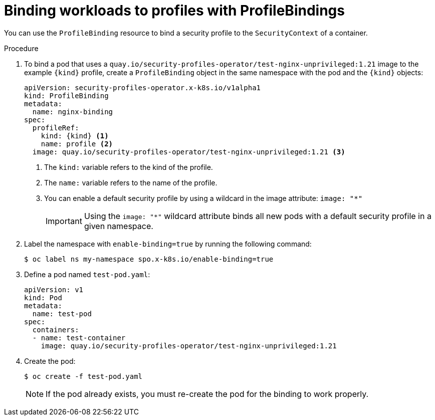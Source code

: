 // Module included in the following assemblies:
//
// * security/security_profiles_operator/spo-seccomp.adoc
// * security/security_profiles_operator/spo-selinux.adoc

ifeval::["{context}" == "spo-seccomp"]
:seccomp:
:type: seccomp
:kind: SeccompProfile
endif::[]
ifeval::["{context}" == "spo-selinux"]
:selinux:
:type: SELinux
:kind: SelinuxProfile
endif::[]

:_mod-docs-content-type: PROCEDURE
[id="spo-binding-workloads_{context}"]
= Binding workloads to profiles with ProfileBindings

You can use the `ProfileBinding` resource to bind a security profile to the `SecurityContext` of a container.

.Procedure

. To bind a pod that uses a `quay.io/security-profiles-operator/test-nginx-unprivileged:1.21` image to the example `{kind}` profile, create a `ProfileBinding` object in the same namespace with the pod and the `{kind}` objects:
+
[source,yaml,subs="attributes+"]
----
apiVersion: security-profiles-operator.x-k8s.io/v1alpha1
kind: ProfileBinding
metadata:
  name: nginx-binding
spec:
  profileRef:
    kind: {kind} <1>
    name: profile <2>
  image: quay.io/security-profiles-operator/test-nginx-unprivileged:1.21 <3>
----
<1> The `kind:` variable refers to the kind of the profile.
<2> The `name:` variable refers to the name of the profile.
<3> You can enable a default security profile by using a wildcard in the image attribute: `image: "*"`
+
[IMPORTANT]
====
Using the `image: "*"` wildcard attribute binds all new pods with a default security profile in a given namespace.
====

. Label the namespace with `enable-binding=true` by running the following command:
+
[source,terminal]
----
$ oc label ns my-namespace spo.x-k8s.io/enable-binding=true
----

. Define a pod named `test-pod.yaml`:
+
[source,yaml]
----
apiVersion: v1
kind: Pod
metadata:
  name: test-pod
spec:
  containers:
  - name: test-container
    image: quay.io/security-profiles-operator/test-nginx-unprivileged:1.21
----

. Create the pod:
+
[source,terminal]
----
$ oc create -f test-pod.yaml
----
+
[NOTE]
====
If the pod already exists, you must re-create the pod for the binding to work properly.
====

.Verification

ifdef::seccomp[]
* Confirm the pod inherits the `ProfileBinding` by running the following command:
+
[source,terminal]
----
$ oc get pod test-pod -o jsonpath='{.spec.containers[*].securityContext.seccompProfile}'
----
+
.Example output
[source,terminal]
----
{"localhostProfile":"operator/profile.json","type":"Localhost"}
----
endif::[]
ifdef::selinux[]
* Confirm the pod inherits the `ProfileBinding` by running the following command:
+
[source,terminal]
----
$ oc get pod test-pod -o jsonpath='{.spec.containers[*].securityContext.seLinuxOptions.type}'
----
+
.Example output
[source,terminal]
----
profile_nginx-binding.process
----
endif::[]


ifeval::["{context}" == "spo-seccomp"]
:!seccomp:
:!type:
:!kind:
endif::[]
ifeval::["{context}" == "spo-selinux"]
:!selinux:
:!type:
:!kind:
endif::[]